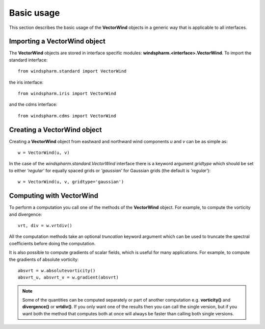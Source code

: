 .. default-role:: py:obj

Basic usage
===========

This section describes the basic usage of the **VectorWind** objects in a generic way that is applicable to all interfaces.


Importing a **VectorWind** object
---------------------------------

The **VectorWind** objects are stored in interface specific modules: **windspharm.<interface>.VectorWind**. To import the standard interface::

    from windspharm.standard import VectorWind

the iris interface::

    from windspharm.iris import VectorWind

and the cdms interface::

    from windspharm.cdms import VectorWind


Creating a **VectorWind** object
--------------------------------

Creating a **VectorWind** object from eastward and northward wind components *u* and *v* can be as simple as::

    w = VectorWind(u, v)

In the case of the `windspharm.standard.VectorWind` interface there is a keyword argument *gridtype* which should be set to either *'regular'* for equally spaced grids or *'gaussian'* for Gaussian grids (the default is *'regular'*)::

    w = VectorWind(u, v, gridtype='gaussian')


Computing with **VectorWind**
-----------------------------

To perform a computation you call one of the methods of the **VectorWind** object.
For example, to compute the vorticity and divergence::

    vrt, div = w.vrtdiv()

All the computation methods take an optional *truncation* keyword argument which can be used to truncate the spectral coefficients before doing the computation.

It is also possible to compute gradients of scalar fields, which is useful for many applications. For example, to compute the gradients of absolute vorticity::

    absvrt = w.absolutevorticity()
    absvrt_u, absvrt_v = w.gradient(absvrt)

.. note::

   Some of the quantities can be computed separately or part of another computation e.g. **vorticity()** and **divergence()** or **vrtdiv()**. If you only want one of the results then you can call the single version, but if you want both the method that computes both at once will always be faster than calling both single versions.
